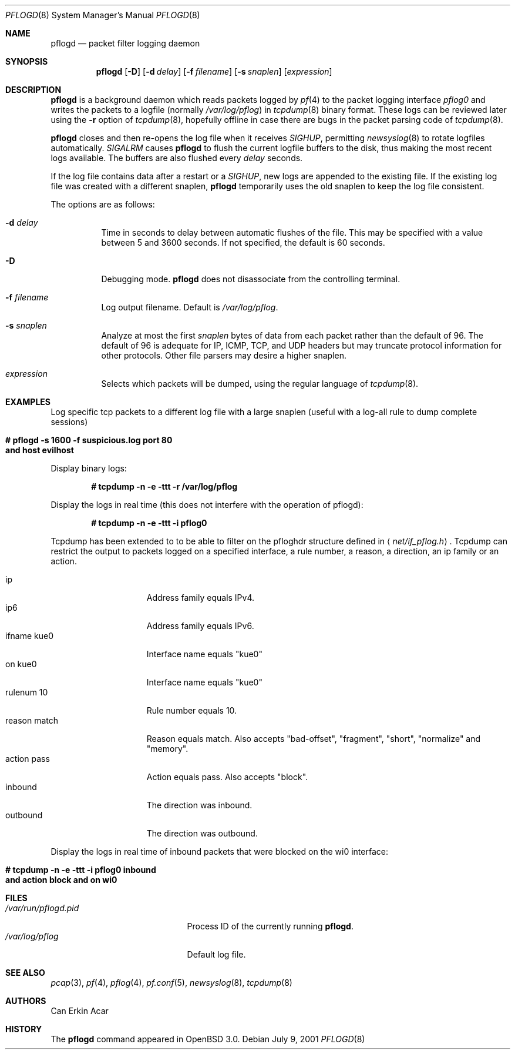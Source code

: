 .\"	$OpenBSD: src/sbin/pflogd/pflogd.8,v 1.17 2003/01/28 10:40:21 jmc Exp $
.\"
.\" Copyright (c) 2001 Can Erkin Acar.  All rights reserved.
.\"
.\" Redistribution and use in source and binary forms, with or without
.\" modification, are permitted provided that the following conditions
.\" are met:
.\" 1. Redistributions of source code must retain the above copyright
.\"    notice, this list of conditions and the following disclaimer.
.\" 2. Redistributions in binary form must reproduce the above copyright
.\"    notice, this list of conditions and the following disclaimer in the
.\"    documentation and/or other materials provided with the distribution.
.\" 3. The name of the author may not be used to endorse or promote products
.\"    derived from this software without specific prior written permission.
.\"
.\" THIS SOFTWARE IS PROVIDED BY THE AUTHOR ``AS IS'' AND ANY EXPRESS OR
.\" IMPLIED WARRANTIES, INCLUDING, BUT NOT LIMITED TO, THE IMPLIED WARRANTIES
.\" OF MERCHANTABILITY AND FITNESS FOR A PARTICULAR PURPOSE ARE DISCLAIMED.
.\" IN NO EVENT SHALL THE AUTHOR BE LIABLE FOR ANY DIRECT, INDIRECT,
.\" INCIDENTAL, SPECIAL, EXEMPLARY, OR CONSEQUENTIAL DAMAGES (INCLUDING, BUT
.\" NOT LIMITED TO, PROCUREMENT OF SUBSTITUTE GOODS OR SERVICES; LOSS OF USE,
.\" DATA, OR PROFITS; OR BUSINESS INTERRUPTION) HOWEVER CAUSED AND ON ANY
.\" THEORY OF LIABILITY, WHETHER IN CONTRACT, STRICT LIABILITY, OR TORT
.\" (INCLUDING NEGLIGENCE OR OTHERWISE) ARISING IN ANY WAY OUT OF THE USE OF
.\" THIS SOFTWARE, EVEN IF ADVISED OF THE POSSIBILITY OF SUCH DAMAGE.
.\"
.Dd July 9, 2001
.Dt PFLOGD 8
.Os
.Sh NAME
.Nm pflogd
.Nd packet filter logging daemon
.Sh SYNOPSIS
.Nm pflogd
.Op Fl D
.Op Fl d Ar delay
.Op Fl f Ar filename
.Op Fl s Ar snaplen
.Op Ar expression
.Sh DESCRIPTION
.Nm
is a background daemon which reads packets logged by
.Xr pf 4
to the packet logging interface
.Pa pflog0
and writes the packets to a logfile (normally
.Pa /var/log/pflog )
in
.Xr tcpdump 8
binary format.
These logs can be reviewed later using the
.Fl r
option of
.Xr tcpdump 8 ,
hopefully offline in case there are bugs in the packet parsing code of
.Xr tcpdump 8 .
.Pp
.Nm
closes and then re-opens the log file when it receives
.Va SIGHUP ,
permitting
.Xr newsyslog 8
to rotate logfiles automatically.
.Va SIGALRM
causes
.Nm
to flush the current logfile buffers to the disk, thus making the most
recent logs available.
The buffers are also flushed every
.Ar delay
seconds.
.Pp
If the log file contains data after a restart or a
.Va SIGHUP ,
new logs are appended to the existing file.
If the existing log file was created with a different snaplen,
.Nm
temporarily uses the old snaplen to keep the log file consistent.
.Pp
The options are as follows:
.Bl -tag -width Ds
.It Fl d Ar delay
Time in seconds to delay between automatic flushes of the file.
This may be specified with a value between 5 and 3600 seconds.
If not specified, the default is 60 seconds.
.It Fl D
Debugging mode.
.Nm
does not disassociate from the controlling terminal.
.It Fl f Ar filename
Log output filename.
Default is
.Pa /var/log/pflog .
.It Fl s Ar snaplen
Analyze at most the first
.Ar snaplen
bytes of data from each packet rather than the default of 96.
The default of 96 is adequate for IP, ICMP, TCP, and UDP headers but may
truncate protocol information for other protocols.
Other file parsers may desire a higher snaplen.
.It Ar expression
Selects which packets will be dumped, using the regular language of
.Xr tcpdump 8 .
.El
.Sh EXAMPLES
Log specific tcp packets to a different log file with a large snaplen
(useful with a log-all rule to dump complete sessions)
.Bd -literal -offset indent
.Xo Ic # pflogd -s 1600 -f suspicious.log port 80\ 
.Ic and host evilhost
.Xc
.Ed
.Pp
Display binary logs:
.Bd -literal -offset indent
.Ic # tcpdump -n -e -ttt -r /var/log/pflog
.Ed
.Pp
Display the logs in real time (this does not interfere with the
operation of pflogd):
.Bd -literal -offset indent
.Ic # tcpdump -n -e -ttt -i pflog0
.Ed
.Pp
Tcpdump has been extended to to be able to filter on the pfloghdr
structure defined in
.Aq Ar net/if_pflog.h .
Tcpdump can restrict the output
to packets logged on a specified interface, a rule number, a reason,
a direction, an ip family or an action.
.Pp
.Bl -tag -width "reason match " -compact
.It ip
Address family equals IPv4.
.It ip6
Address family equals IPv6.
.It ifname kue0
Interface name equals "kue0"
.It on kue0
Interface name equals "kue0"
.It rulenum 10
Rule number equals 10.
.It reason match
Reason equals match.  Also accepts "bad-offset", "fragment", "short",
"normalize" and "memory".
.It action pass
Action equals pass.  Also accepts "block".
.It inbound
The direction was inbound.
.It outbound
The direction was outbound.
.El
.Pp
Display the logs in real time of inbound packets that were blocked on
the wi0 interface:
.Bd -literal -offset indent
.Xo Ic # tcpdump -n -e -ttt -i pflog0 inbound\ 
.Ic and action block and on wi0
.Xc
.Ed
.Sh FILES
.Bl -tag -width /var/run/pflogd.pid -compact
.It Pa /var/run/pflogd.pid
Process ID of the currently running
.Nm pflogd .
.It Pa /var/log/pflog
Default log file.
.El
.Sh SEE ALSO
.Xr pcap 3 ,
.Xr pf 4 ,
.Xr pflog 4 ,
.Xr pf.conf 5 ,
.Xr newsyslog 8 ,
.Xr tcpdump 8
.Sh AUTHORS
Can Erkin Acar
.Sh HISTORY
The
.Nm
command appeared in
.Ox 3.0 .
